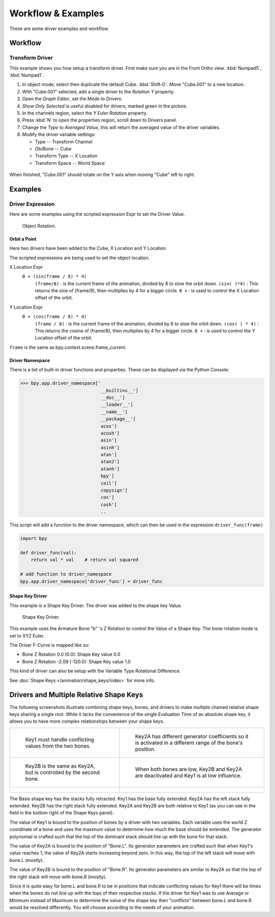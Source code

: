 
*******************
Workflow & Examples
*******************

These are some driver examples and workflow.


Workflow
========

Transform Driver
----------------

This example shows you how setup a transform driver.
First make sure you are in the Front Ortho view. :kbd:`Numpad5`, :kbd:`Numpad1`.

#. In object mode, select then duplicate the default Cube. :kbd:`Shift-D`. Move "Cube.001" to a new location.
#. With "Cube.001" selected, add a single driver to the *Rotation Y* property.
#. Open the *Graph Editor*, set the Mode to *Drivers*.
#. *Show Only Selected* is useful disabled for drivers, marked green in the picture.
#. In the channels region, select the *Y Euler Rotation* property.
#. Press :kbd:`N` to open the properties region, scroll down to Drivers panel.
#. Change the *Type* to *Averaged Value*, this will return the averaged value of the driver variables.
#. Modify the driver variable settings:

   - Type -- Transform Channel
   - Ob/Bone -- Cube
   - Transform Type -- X Location
   - Transform Space -- World Space

.. figure:: /images/animation_drivers_workflow-examples_transform.jpg

When finished, "Cube.001" should rotate on the Y axis when moving "Cube" left to right.


Examples
========

Driver Expression
-----------------

Here are some examples using the scripted expression Expr to set the Driver Value.

.. figure:: /images/animation_drivers_workflow-examples_object-rotation.png

   Object Rotation.


Orbit a Point
^^^^^^^^^^^^^

Here two drivers have been added to the Cube, X Location and Y Location.

The scripted expressions are being used to set the object location.

X Location Expr
   ``0 + (sin(frame / 8) * 4)``
      ``(frame/8)`` : is the current frame of the animation, divided by 8 to slow the orbit down.
      ``(sin( )*4)`` : This returns the sine of (frame/8), then multiplies by 4 for a bigger circle.
      ``0 +`` : is used to control the X Location offset of the orbit.

Y Location Expr
   ``0 + (cos(frame / 8) * 4)``
      ``(frame / 8)`` : is the current frame of the animation, divided by 8 to slow the orbit down.
      ``(cos( ) * 4)`` : This returns the cosine of (frame/8), then multiplies by 4 for a bigger circle.
      ``0 +`` : is used to control the Y Location offset of the orbit.

``frame`` is the same as bpy.context.scene.frame_current.


Driver Namespace
^^^^^^^^^^^^^^^^

There is a list of built-in driver functions and properties.
These can be displayed via the Python Console:

.. code-block:: python

   >>> bpy.app.driver_namespace['
                                 __builtins__']
                                 __doc__']
                                 __loader__']
                                 __name__']
                                 __package__']
                                 acos']
                                 acosh']
                                 asin']
                                 asinh']
                                 atan']
                                 atan2']
                                 atanh']
                                 bpy']
                                 ceil']
                                 copysign']
                                 cos']
                                 cosh']
                                 ..

This script will add a function to the driver namespace,
which can then be used in the expression ``driver_func(frame)``

.. code-block:: python

   import bpy

   def driver_func(val):
       return val * val    # return val squared

   # add function to driver_namespace
   bpy.app.driver_namespace['driver_func'] = driver_func


Shape Key Driver
^^^^^^^^^^^^^^^^

This example is a Shape Key Driver. The driver was added to the shape key Value.

.. figure:: /images/animation_drivers_workflow-examples_shape-key.png
   :width: 400px

   Shape Key Driver.

This example uses the Armature Bone "b" 's Z Rotation to control the Value of a Shape Key.
The bone rotation mode is set to XYZ Euler.

The Driver F-Curve is mapped like so:

- Bone Z Rotation 0.0 (0.0): Shape Key value 0.0
- Bone Z Rotation -2.09 (-120.0): Shape Key value 1.0

This kind of driver can also be setup with the Variable Type Rotational Difference.

See :doc:`Shape Keys </animation/shape_keys/index>` for more info.


Drivers and Multiple Relative Shape Keys
========================================

The following screenshots illustrate combining shape keys, bones, and
drivers to make multiple chained relative shape keys sharing a single root.
While it lacks the convenience of the single Evaluation Time of an absolute shape key,
it allows you to have more complex relationships between your shape keys.

.. list-table::

   * - .. figure:: /images/animation_drivers_workflow-examples_for-multiple-shape-keys-key1.png

          Key1 must handle conflicting values from the two bones.

     - .. figure:: /images/animation_drivers_workflow-examples_for-multiple-shape-keys-key2a.png

          Key2A has different generator coefficients so it is activated in a different range of the bone's position.

   * - .. figure:: /images/animation_drivers_workflow-examples_for-multiple-shape-keys-key2b.png

          Key2B is the same as Key2A, but is controlled by the second bone.

     - .. figure:: /images/animation_drivers_workflow-examples_for-multiple-shape-keys-retracted.png

          When both bones are low, Key2B and Key2A are deactivated and Key1 is at low influence.

   * - .. figure:: /images/animation_drivers_workflow-examples_for-multiple-shape-keys-extended.png

     - ..

The Basis shape key has the stacks fully retracted. Key1 has the base fully extended.
Key2A has the left stack fully extended. Key2B has the right stack fully extended.
Key2A and Key2B are both relative to Key1
(as you can see in the field in the bottom right of the Shape Keys panel).

The value of Key1 is bound to the position of bones by a driver with two variables.
Each variable uses the world Z coordinate of a bone and
uses the maximum value to determine how much the base should be extended.
The generator polynomial is crafted such that the top of
the dominant stack should line up with the bone for that stack.

The value of Key2A is bound to the position of "Bone.L".
Its generator parameters are crafted such that when Key1's value reaches 1,
the value of Key2A starts increasing beyond zero. In this way,
the top of the left stack will move with bone.L (mostly).

The value of Key2B is bound to the position of "Bone.R".
Its generator parameters are similar to Key2A so that
the top of the right stack will move with bone.R (mostly).

Since it is quite easy for bone.L and bone.R to be in positions that
indicate conflicting values for Key1 there will be times
when the bones do not line up with the tops of their respective stacks.
If the driver for Key1 was to use Average or Minimum instead of Maximum to
determine the value of the shape key then "conflicts" between bone.L
and bone.R would be resolved differently. You will choose according to
the needs of your animation.

.. vimeo:: 173408647
